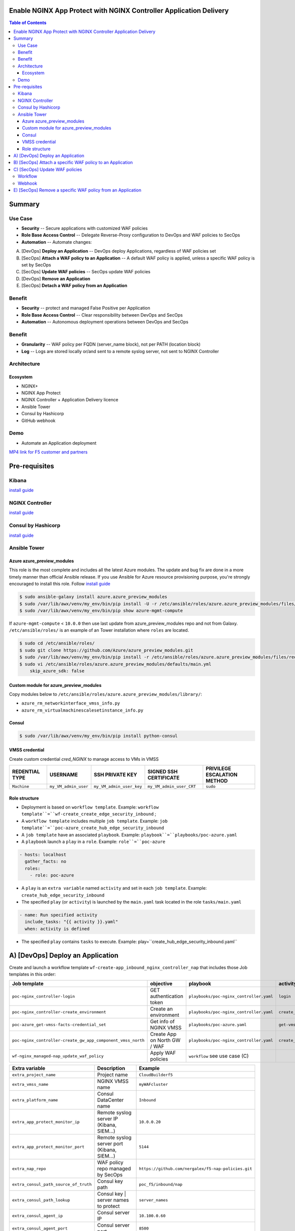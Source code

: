 Enable NGINX App Protect with NGINX Controller Application Delivery
==================================================
.. contents:: Table of Contents

Summary
==================================================
Use Case
###############
- **Security** -- Secure applications with customized WAF policies
- **Role Base Access Control** -- Delegate Reverse-Proxy configuration to DevOps and WAF policies to SecOps
- **Automation** -- Automate changes:
A) [DevOps] **Deploy an Application** -- DevOps deploy Applications, regardless of WAF policies set
B) [SecOps] **Attach a WAF policy to an Application** -- A default WAF policy is applied, unless a specific WAF policy is set by SecOps
C) [SecOps] **Update WAF policies** -- SecOps update WAF policies
D) [DevOps] **Remove an Application**
E) [SecOps] **Detach a WAF policy from an Application**

Benefit
###############
- **Security** -- protect and managed False Positive per Application
- **Role Base Access Control** -- Clear responsibility between DevOps and SecOps
- **Automation** -- Autonomous deployment operations between DevOps and SecOps

Benefit
###############
- **Granularity** -- WAF policy per FQDN (server_name block), not per PATH (location block)
- **Log** -- Logs are stored locally or/and sent to a remote syslog server, not sent to NGINX Controller

Architecture
###############
.. figure:: _figure/Architecture_INBOUND_WAF.png

Ecosystem
*********************
- NGINX+
- NGINX App Protect
- NGINX Controller + Application Delivery licence
- Ansible Tower
- Consul by Hashicorp
- GitHub webhook

Demo
###############
- Automate an Application deployment
.. raw:: html

    <a href="http://www.youtube.com/watch?v=wqIGWfW5Dmo"><img src="http://img.youtube.com/vi/wqIGWfW5Dmo/0.jpg" width="600" height="400" title="Automate an Application deployment" alt="Automate an Application deployment"></a>

`MP4 link for F5 customer and partners <https://f5-my.sharepoint.com/:v:/r/personal/al_dacosta_f5_com/Documents/demo_video/NGINX%20Controller%20AD%20+%20NAP.mp4?csf=1&web=1&e=f3ljRv>`_

Pre-requisites
==============

Kibana
##############
`install guide <https://github.com/464d41/f5-waf-elk-dashboards>`_

NGINX Controller
##############
`install guide <https://github.com/MattDierick/docker-nginx-controller>`_

Consul by Hashicorp
###################
`install guide <https://github.com/nergalex/f5-sslo-category#consul>`_

Ansible Tower
##############

Azure azure_preview_modules
***************************
This role is the most complete and includes all the latest Azure modules. The update and bug fix are done in a more timely manner than official Ansible release.
If you use Ansible for Azure resource provisioning purpose, you're strongly encouraged to install this role.
Follow `install guide <https://github.com/Azure/azure_preview_modules>`_

.. code:: bash

    $ sudo ansible-galaxy install azure.azure_preview_modules
    $ sudo /var/lib/awx/venv/my_env/bin/pip install -U -r /etc/ansible/roles/azure.azure_preview_modules/files/requirements-azure.txt
    $ sudo /var/lib/awx/venv/my_env/bin/pip show azure-mgmt-compute

If ``azure-mgmt-compute`` < ``10.0.0`` then use last update from azure_preview_modules repo and not from Galaxy.
``/etc/ansible/roles/`` is an example of an Tower installation where ``roles`` are located.

.. code:: bash

    $ sudo cd /etc/ansible/roles/
    $ sudo git clone https://github.com/Azure/azure_preview_modules.git
    $ sudo /var/lib/awx/venv/my_env/bin/pip install -r /etc/ansible/roles/azure.azure_preview_modules/files/requirements-azure.txt
    $ sudo vi /etc/ansible/roles/azure.azure_preview_modules/defaults/main.yml
        skip_azure_sdk: false

Custom module for azure_preview_modules
***************************************
Copy modules below to ``/etc/ansible/roles/azure.azure_preview_modules/library/``:

- ``azure_rm_networkinterface_vmss_info.py``
- ``azure_rm_virtualmachinescalesetinstance_info.py``

Consul
***************************

.. code:: bash

    $ sudo /var/lib/awx/venv/my_env/bin/pip install python-consul

VMSS credential
***************
Create custom credential `cred_NGINX` to manage access to VMs in VMSS

=====================================================   =============================================       =============================================   =============================================   =============================================
REDENTIAL TYPE                                            USERNAME                                           SSH PRIVATE KEY                                        SIGNED SSH CERTIFICATE                                        PRIVILEGE ESCALATION METHOD
=====================================================   =============================================       =============================================   =============================================   =============================================
``Machine``                                             ``my_VM_admin_user``                                ``my_VM_admin_user_key``                        ``my_VM_admin_user_CRT``                        ``sudo``
=====================================================   =============================================       =============================================   =============================================   =============================================

Role structure
**************
- Deployment is based on ``workflow template``. Example: ``workflow template``=``wf-create_create_edge_security_inbound`` ;
- A ``workflow template`` includes multiple ``job template``. Example: ``job template``=``poc-azure_create_hub_edge_security_inbound``
- A ``job template`` have an associated ``playbook``. Example: ``playbook``=``playbooks/poc-azure.yaml``
- A ``playbook`` launch a ``play`` in a ``role``. Example: ``role``=``poc-azure``

.. code:: yaml

    - hosts: localhost
      gather_facts: no
      roles:
        - role: poc-azure

- A ``play`` is an ``extra variable`` named ``activity`` and set in each ``job template``. Example: ``create_hub_edge_security_inbound``
- The specified ``play`` (or ``activity``) is launched by the ``main.yaml`` task located in the role ``tasks/main.yaml``

.. code:: yaml

    - name: Run specified activity
      include_tasks: "{{ activity }}.yaml"
      when: activity is defined

- The specified ``play`` contains ``tasks`` to execute. Example: play=``create_hub_edge_security_inbound.yaml``

A) [DevOps] Deploy an Application
==================================================
Create and launch a workflow template ``wf-create-app_inbound_nginx_controller_nap`` that includes those Job templates in this order:

=============================================================   =============================================       =============================================   =============================================   =============================================   =============================================   =============================================
Job template                                                    objective                                           playbook                                        activity                                        inventory                                       limit                                           credential
=============================================================   =============================================       =============================================   =============================================   =============================================   =============================================   =============================================
``poc-nginx_controller-login``                                  GET authentication token                            ``playbooks/poc-nginx_controller.yaml``         ``login``                                       ``localhost``                                   ``localhost``
``poc-nginx_controller-create_environment``                     Create an environment                               ``playbooks/poc-nginx_controller.yaml``         ``create_environment``                          ``localhost``                                   ``localhost``
``poc-azure_get-vmss-facts-credential_set``                     Get info of NGINX VMSS                              ``playbooks/poc-azure.yaml``                    ``get-vmss-facts``                              ``my_project``                                  ``localhost``                                   ``my_azure_credential``
``poc-nginx_controller-create_gw_app_component_vmss_north``     Create App on North GW / WAF                        ``playbooks/poc-nginx_controller.yaml``         ``create_gw_app_component_vmss_north``          `localhost``                                    ``localhost``
``wf-nginx_managed-nap_update_waf_policy``                      Apply WAF policies                                  ``workflow`` see use case (C)
=============================================================   =============================================       =============================================   =============================================   =============================================   =============================================   =============================================

==============================================  =============================================   ================================================================================================================================================================================================================
Extra variable                                  Description                                     Example
==============================================  =============================================   ================================================================================================================================================================================================================
``extra_project_name``                          Project name                                    ``CloudBuilderf5``
``extra_vmss_name``                             NGINX VMSS name                                 ``myWAFcluster``
``extra_platform_name``                         Consul DataCenter name                          ``Inbound``
``extra_app_protect_monitor_ip``                Remote syslog server IP (Kibana, SIEM...)       ``10.0.0.20``
``extra_app_protect_monitor_port``              Remote syslog server port (Kibana, SIEM...)     ``5144``
``extra_nap_repo``                              WAF policy repo managed by SecOps               ``https://github.com/nergalex/f5-nap-policies.git``
``extra_consul_path_source_of_truth``           Consul key path                                 ``poc_f5/inbound/nap``
``extra_consul_path_lookup``                    Consul key | server names to protect            ``server_names``
``extra_consul_agent_ip``                       Consul server IP                                ``10.100.0.60``
``extra_consul_agent_port``                     Consul server port                              ``8500``
``extra_consul_agent_scheme``                   Consul server scheme                            ``http``
``extra_consul_datacenter``                     Consul datacenter                               ``Inbound``
``extra_app``                                   App specification                               see below
``extra_nginx_controller_ip``                                                                   ``10.0.0.38``
``extra_nginx_controller_password``                                                             ``Cha4ngMe!``
``extra_nginx_controller_username``                                                             ``admin@acme.com``
==============================================  =============================================   ================================================================================================================================================================================================================

``extra_app`` structure, also stored as is in Consul:

.. code:: yaml

    extra_app:
      components:
        - name: north
          type: adc
          uri: /
          workloads:
            - 'http://10.12.1.4:81'
      domain: f5app.dev
      environment: PROD
      name: webmap
      tls:
        crt: "-----BEGIN CERTIFICATE-----\r\n...\r\n...\r\n-----END CERTIFICATE-----"
        key: "-----BEGIN RSA PRIVATE KEY-----\r\n...-----END RSA PRIVATE KEY-----"


B) [SecOps] Attach a specific WAF policy to an Application
==================================================
Create and launch a job template ``poc-consul_nap-server_name_create``:

=============================================================   =============================================       =============================================   =============================================   =============================================   =============================================   =============================================
Job template                                                    objective                                           playbook                                        activity                                        inventory                                       limit                                           credential
=============================================================   =============================================       =============================================   =============================================   =============================================   =============================================   =============================================
``poc-consul_nap-server_name_create``                           Update Consul key/value store                       ``playbooks/poc-consul_agent.yaml``             ``nap-server_name_create``                      ``localhost``
=============================================================   =============================================       =============================================   =============================================   =============================================   =============================================   =============================================

==============================================  =============================================   ================================================================================================================================================================================================================
Extra variable                                  Description                                     Example
==============================================  =============================================   ================================================================================================================================================================================================================
``extra_consul_path_source_of_truth``           Consul key path                                 ``poc_f5/inbound/nap``
``extra_consul_agent_ip``                       Consul server IP                                ``10.100.0.60``
``extra_consul_agent_port``                     Consul server port                              ``8500``
``extra_consul_agent_scheme``                   Consul server scheme                            ``http``
``extra_consul_datacenter``                     Consul datacenter                               ``Inbound``
``extra_server_name``                           FQDN = NGINX CTRL Gateway::Hostname record      ``my-app.f5cloudbuilder.dev``
``extra_server_properties``                     WAF policy properties                           ``{'waf_policy': 'secure_high-server_bundle1.json', 'enable': 'on'}``
==============================================  =============================================   ================================================================================================================================================================================================================


C) [SecOps] Update WAF policies
==================================================
Workflow
##############
Create and launch a workflow template ``wf-nginx_managed-nap_update_waf_policy`` that includes those Job templates in this order:

=============================================================   =============================================       =============================================   =============================================   =============================================   =============================================   =============================================
Job template                                                    objective                                           playbook                                        activity                                        inventory                                       limit                                           credential
=============================================================   =============================================       =============================================   =============================================   =============================================   =============================================   =============================================
``poc-nginx_controller-login``                                  GET authentication token                            ``playbooks/poc-nginx_controller.yaml``         ``login``                                       ``localhost``                                   ``localhost``
``poc-nginx_controller-create_environment``                     Create an environment                               ``playbooks/poc-nginx_controller.yaml``         ``create_environment``                          ``localhost``                                   ``localhost``
``poc-azure_get-vmss-facts-credential_set``                     Get info of NGINX VMSS                              ``playbooks/poc-azure.yaml``                    ``get-vmss-facts``                              ``my_project``                                  ``localhost``                                   ``my_azure_credential``
``poc-nginx_controller-create_gw_app_component_vmss_north``     Create App on North GW / WAF                        ``playbooks/poc-nginx_controller.yaml``         ``create_gw_app_component_vmss_north``          `localhost``                                    ``localhost``
``wf-nginx_managed-nap_update_waf_policy``                      Apply WAF policies                                  ``workflow`` see use case (C)
=============================================================   =============================================       =============================================   =============================================   =============================================   =============================================   =============================================

==============================================  =============================================   ================================================================================================================================================================================================================
Extra variable                                  Description                                     Example
==============================================  =============================================   ================================================================================================================================================================================================================
``extra_vmss_name``                             NGINX VMSS name                                 ``myWAFcluster``
``extra_platform_name``                         Consul DataCenter name                          ``Inbound``
``extra_app_protect_monitor_ip``                Remote syslog server IP (Kibana, SIEM...)       ``10.0.0.20``
``extra_app_protect_monitor_port``              Remote syslog server port (Kibana, SIEM...)     ``5144``
``extra_nap_repo``                              WAF policy repo managed by SecOps               ``https://github.com/nergalex/f5-nap-policies.git``
``extra_consul_path_source_of_truth``           Consul key path                                 ``poc_f5/inbound/nap``
``extra_consul_path_lookup``                    Consul key | server names to protect            ``server_names``
``extra_consul_agent_ip``                       Consul server IP                                ``10.100.0.60``
``extra_consul_agent_port``                     Consul server port                              ``8500``
``extra_consul_agent_scheme``                   Consul server scheme                            ``http``
``extra_consul_datacenter``                     Consul datacenter                               ``Inbound``
``extra_app``                                   App specification                               see below
==============================================  =============================================   ================================================================================================================================================================================================================

Webhook
##############
`configuration guide <https://docs.ansible.com/ansible-tower/latest/html/userguide/webhooks.html#github-webhook-setup>`_

E) [SecOps] Remove a specific WAF policy from an Application
==================================================
Create and launch a job template ``poc-consul_nap-server_name_delete``:

=============================================================   =============================================       =============================================   =============================================   =============================================   =============================================   =============================================
Job template                                                    objective                                           playbook                                        activity                                        inventory                                       limit                                           credential
=============================================================   =============================================       =============================================   =============================================   =============================================   =============================================   =============================================
``poc-consul_nap-server_name_delete``                           Remove Consul key/value store                       ``playbooks/poc-consul_agent.yaml``             ``nap-server_name_delete``                      ``localhost``
=============================================================   =============================================       =============================================   =============================================   =============================================   =============================================   =============================================

==============================================  =============================================   ================================================================================================================================================================================================================
Extra variable                                  Description                                     Example
==============================================  =============================================   ================================================================================================================================================================================================================
``extra_consul_path_source_of_truth``           Consul key path                                 ``poc_f5/inbound/nap``
``extra_consul_agent_ip``                       Consul server IP                                ``10.100.0.60``
``extra_consul_agent_port``                     Consul server port                              ``8500``
``extra_consul_agent_scheme``                   Consul server scheme                            ``http``
``extra_consul_datacenter``                     Consul datacenter                               ``Inbound``
``extra_server_name``                           FQDN = NGINX CTRL Gateway::Hostname record      ``my-app.f5cloudbuilder.dev``
``extra_server_properties``                     WAF policy properties                           ``{'waf_policy': 'secure_high-server_bundle1.json', 'enable': 'on'}``
==============================================  =============================================   ================================================================================================================================================================================================================

